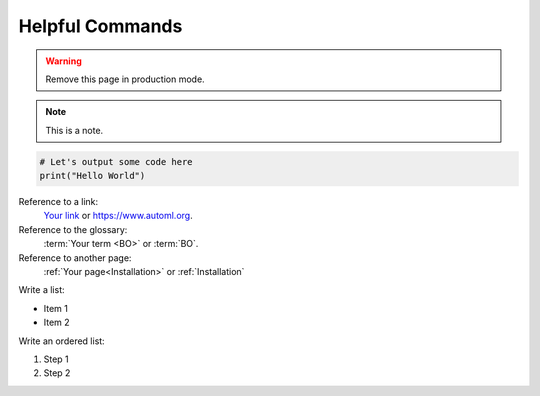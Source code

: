 Helpful Commands
================

.. warning::

    Remove this page in production mode.


.. note::

    This is a note.


.. code::

    # Let's output some code here
    print("Hello World")


Reference to a link:
    `Your link <https://www.automl.org>`_ or `<https://www.automl.org>`_.


Reference to the glossary:
    :term:`Your term <BO>` or :term:`BO`.


Reference to another page:
    :ref:`Your page<Installation>` or :ref:`Installation`


Write a list:

* Item 1
* Item 2


Write an ordered list:

#. Step 1
#. Step 2